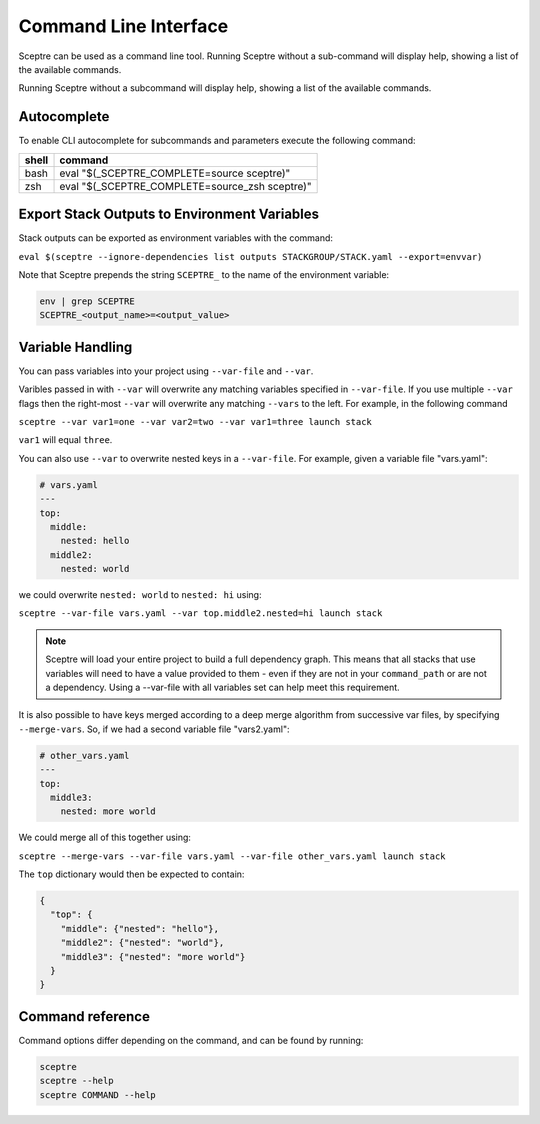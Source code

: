 Command Line Interface
======================

Sceptre can be used as a command line tool.
Running Sceptre without a sub-command will display help, showing a list of the
available commands.

Running Sceptre without a subcommand will display help, showing a list of the
available commands.

Autocomplete
------------

To enable CLI autocomplete for subcommands and parameters execute the
following command:

+----------+------------------------------------------------+
| shell    | command                                        |
+==========+================================================+
| bash     | eval "$(_SCEPTRE_COMPLETE=source sceptre)"     |
+----------+------------------------------------------------+
| zsh      | eval "$(_SCEPTRE_COMPLETE=source_zsh sceptre)" |
+----------+------------------------------------------------+

Export Stack Outputs to Environment Variables
---------------------------------------------

Stack outputs can be exported as environment variables with the command:

``eval $(sceptre --ignore-dependencies list outputs STACKGROUP/STACK.yaml --export=envvar)``

Note that Sceptre prepends the string ``SCEPTRE_`` to the name of the
environment variable:

.. code-block:: text

   env | grep SCEPTRE
   SCEPTRE_<output_name>=<output_value>

Variable Handling
-----------------

You can pass variables into your project using ``--var-file`` and ``--var``.

Varibles passed in with ``--var`` will overwrite any matching variables specified in
``--var-file``. If you use multiple ``--var`` flags then the right-most ``--var`` will
overwrite any matching ``--vars`` to the left. For example, in the following command

``sceptre --var var1=one --var var2=two --var var1=three launch stack``

``var1`` will equal ``three``.

You can also use ``--var`` to overwrite nested keys in a ``--var-file``. For example,
given a variable file "vars.yaml":

.. code-block:: yaml

  # vars.yaml
  ---
  top:
    middle:
      nested: hello
    middle2:
      nested: world

we could overwrite ``nested: world`` to ``nested: hi`` using:

``sceptre --var-file vars.yaml --var top.middle2.nested=hi launch stack``

.. note::
  Sceptre will load your entire project to build a full dependency graph.
  This means that all stacks that use variables will need to have a value
  provided to them - even if they are not in your ``command_path`` or are not
  a dependency. Using a --var-file with all variables set can help meet this
  requirement.

It is also possible to have keys merged according to a deep merge
algorithm from successive var files, by specifying ``--merge-vars``. So, if we
had a second variable file "vars2.yaml":

.. code-block:: yaml

  # other_vars.yaml
  ---
  top:
    middle3:
      nested: more world


We could merge all of this together using:

``sceptre --merge-vars --var-file vars.yaml --var-file other_vars.yaml launch stack``

The ``top`` dictionary would then be expected to contain:

.. code-block:: python

  {
    "top": {
      "middle": {"nested": "hello"},
      "middle2": {"nested": "world"},
      "middle3": {"nested": "more world"}
    }
  }

Command reference
-----------------

Command options differ depending on the command, and can be found by running:

.. code-block:: text

   sceptre
   sceptre --help
   sceptre COMMAND --help


.. click:: sceptre.cli:cli
  :prog: sceptre
  :show-nested:

